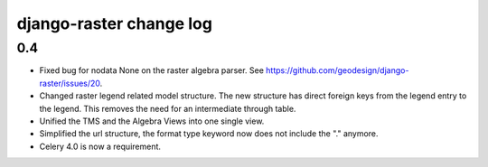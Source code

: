 django-raster change log
========================

0.4
---

* Fixed bug for nodata None on the raster algebra parser.
  See https://github.com/geodesign/django-raster/issues/20.

* Changed raster legend related model structure. The new
  structure has direct foreign keys from the legend entry to the legend. This
  removes the need for an intermediate through table.

* Unified the TMS and the Algebra Views into one single view.

* Simplified the url structure, the format type keyword now does not
  include the "." anymore.

* Celery 4.0 is now a requirement.
